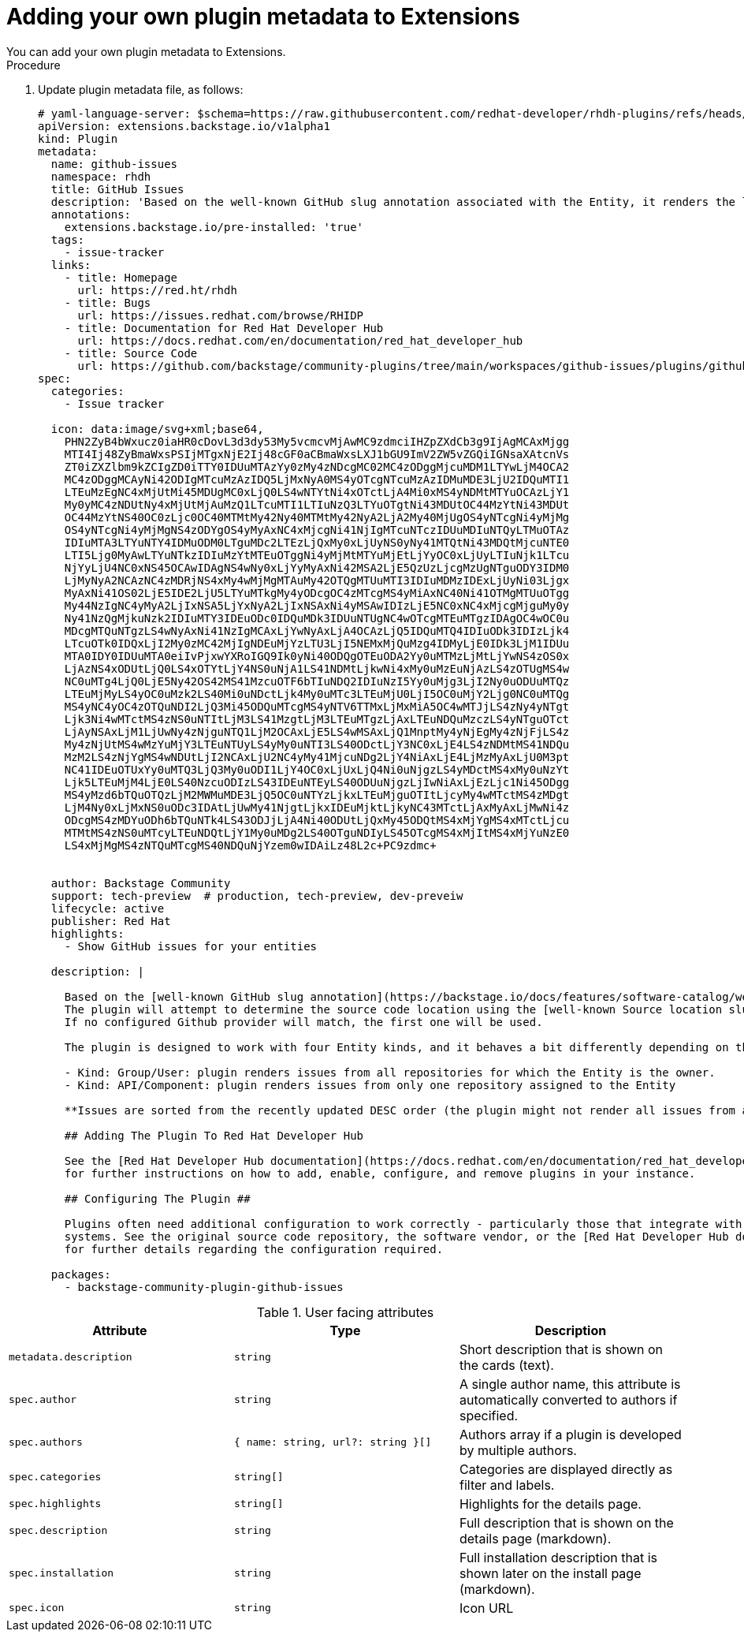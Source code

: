 [id="rhdh-extensions-plugins-creating_{context}"]
= Adding your own plugin metadata to Extensions
You can add your own plugin metadata to Extensions.

.Prequisites

.Procedure
. Update plugin metadata file, as follows:
+
[source,yaml]
----
# yaml-language-server: $schema=https://raw.githubusercontent.com/redhat-developer/rhdh-plugins/refs/heads/main/workspaces/marketplace/json-schema/plugins.json
apiVersion: extensions.backstage.io/v1alpha1
kind: Plugin
metadata:
  name: github-issues
  namespace: rhdh
  title: GitHub Issues
  description: 'Based on the well-known GitHub slug annotation associated with the Entity, it renders the list of Open issues in GitHub'
  annotations:
    extensions.backstage.io/pre-installed: 'true'
  tags:
    - issue-tracker
  links:
    - title: Homepage
      url: https://red.ht/rhdh
    - title: Bugs
      url: https://issues.redhat.com/browse/RHIDP
    - title: Documentation for Red Hat Developer Hub
      url: https://docs.redhat.com/en/documentation/red_hat_developer_hub
    - title: Source Code
      url: https://github.com/backstage/community-plugins/tree/main/workspaces/github-issues/plugins/github-issues
spec:
  categories:
    - Issue tracker

  icon: data:image/svg+xml;base64,
    PHN2ZyB4bWxucz0iaHR0cDovL3d3dy53My5vcmcvMjAwMC9zdmciIHZpZXdCb3g9IjAgMCAxMjgg
    MTI4Ij48ZyBmaWxsPSIjMTgxNjE2Ij48cGF0aCBmaWxsLXJ1bGU9ImV2ZW5vZGQiIGNsaXAtcnVs
    ZT0iZXZlbm9kZCIgZD0iTTY0IDUuMTAzYy0zMy4zNDcgMC02MC4zODggMjcuMDM1LTYwLjM4OCA2
    MC4zODggMCAyNi42ODIgMTcuMzAzIDQ5LjMxNyA0MS4yOTcgNTcuMzAzIDMuMDE3LjU2IDQuMTI1
    LTEuMzEgNC4xMjUtMi45MDUgMC0xLjQ0LS4wNTYtNi4xOTctLjA4Mi0xMS4yNDMtMTYuOCAzLjY1
    My0yMC4zNDUtNy4xMjUtMjAuMzQ1LTcuMTI1LTIuNzQ3LTYuOTgtNi43MDUtOC44MzYtNi43MDUt
    OC44MzYtNS40OC0zLjc0OC40MTMtMy42Ny40MTMtMy42NyA2LjA2My40MjUgOS4yNTcgNi4yMjMg
    OS4yNTcgNi4yMjMgNS4zODYgOS4yMyAxNC4xMjcgNi41NjIgMTcuNTczIDUuMDIuNTQyLTMuOTAz
    IDIuMTA3LTYuNTY4IDMuODM0LTguMDc2LTEzLjQxMy0xLjUyNS0yNy41MTQtNi43MDQtMjcuNTE0
    LTI5Ljg0MyAwLTYuNTkzIDIuMzYtMTEuOTggNi4yMjMtMTYuMjEtLjYyOC0xLjUyLTIuNjk1LTcu
    NjYyLjU4NC0xNS45OCAwIDAgNS4wNy0xLjYyMyAxNi42MSA2LjE5QzUzLjcgMzUgNTguODY3IDM0
    LjMyNyA2NCAzNC4zMDRjNS4xMy4wMjMgMTAuMy42OTQgMTUuMTI3IDIuMDMzIDExLjUyNi03Ljgx
    MyAxNi41OS02LjE5IDE2LjU5LTYuMTkgMy4yODcgOC4zMTcgMS4yMiAxNC40Ni41OTMgMTUuOTgg
    My44NzIgNC4yMyA2LjIxNSA5LjYxNyA2LjIxNSAxNi4yMSAwIDIzLjE5NC0xNC4xMjcgMjguMy0y
    Ny41NzQgMjkuNzk2IDIuMTY3IDEuODc0IDQuMDk3IDUuNTUgNC4wOTcgMTEuMTgzIDAgOC4wOC0u
    MDcgMTQuNTgzLS4wNyAxNi41NzIgMCAxLjYwNyAxLjA4OCAzLjQ5IDQuMTQ4IDIuODk3IDIzLjk4
    LTcuOTk0IDQxLjI2My0zMC42MjIgNDEuMjYzLTU3LjI5NEMxMjQuMzg4IDMyLjE0IDk3LjM1IDUu
    MTA0IDY0IDUuMTA0eiIvPjxwYXRoIGQ9Ik0yNi40ODQgOTEuODA2Yy0uMTMzLjMtLjYwNS4zOS0x
    LjAzNS4xODUtLjQ0LS4xOTYtLjY4NS0uNjA1LS41NDMtLjkwNi4xMy0uMzEuNjAzLS4zOTUgMS4w
    NC0uMTg4LjQ0LjE5Ny42OS42MS41MzcuOTF6bTIuNDQ2IDIuNzI5Yy0uMjg3LjI2Ny0uODUuMTQz
    LTEuMjMyLS4yOC0uMzk2LS40Mi0uNDctLjk4My0uMTc3LTEuMjU0LjI5OC0uMjY2Ljg0NC0uMTQg
    MS4yNC4yOC4zOTQuNDI2LjQ3Mi45ODQuMTcgMS4yNTV6TTMxLjMxMiA5OC4wMTJjLS4zNy4yNTgt
    Ljk3Ni4wMTctMS4zNS0uNTItLjM3LS41MzgtLjM3LTEuMTgzLjAxLTEuNDQuMzczLS4yNTguOTct
    LjAyNSAxLjM1LjUwNy4zNjguNTQ1LjM2OCAxLjE5LS4wMSAxLjQ1MnptMy4yNjEgMy4zNjFjLS4z
    My4zNjUtMS4wMzYuMjY3LTEuNTUyLS4yMy0uNTI3LS40ODctLjY3NC0xLjE4LS4zNDMtMS41NDQu
    MzM2LS4zNjYgMS4wNDUtLjI2NCAxLjU2NC4yMy41MjcuNDg2LjY4NiAxLjE4LjMzMyAxLjU0M3pt
    NC41IDEuOTUxYy0uMTQ3LjQ3My0uODI1LjY4OC0xLjUxLjQ4Ni0uNjgzLS4yMDctMS4xMy0uNzYt
    Ljk5LTEuMjM4LjE0LS40NzcuODIzLS43IDEuNTEyLS40ODUuNjgzLjIwNiAxLjEzLjc1Ni45ODgg
    MS4yMzd6bTQuOTQzLjM2MWMuMDE3LjQ5OC0uNTYzLjkxLTEuMjguOTItLjcyMy4wMTctMS4zMDgt
    LjM4Ny0xLjMxNS0uODc3IDAtLjUwMy41NjgtLjkxIDEuMjktLjkyNC43MTctLjAxMyAxLjMwNi4z
    ODcgMS4zMDYuODh6bTQuNTk4LS43ODJjLjA4Ni40ODUtLjQxMy45ODQtMS4xMjYgMS4xMTctLjcu
    MTMtMS4zNS0uMTcyLTEuNDQtLjY1My0uMDg2LS40OTguNDIyLS45OTcgMS4xMjItMS4xMjYuNzE0
    LS4xMjMgMS4zNTQuMTcgMS40NDQuNjYzem0wIDAiLz48L2c+PC9zdmc+


  author: Backstage Community
  support: tech-preview  # production, tech-preview, dev-preveiw
  lifecycle: active
  publisher: Red Hat
  highlights:
    - Show GitHub issues for your entities

  description: |

    Based on the [well-known GitHub slug annotation](https://backstage.io/docs/features/software-catalog/well-known-annotations#githubcomproject-slug) associated with the Entity, it renders the list of Open issues in GitHub.
    The plugin will attempt to determine the source code location using the [well-known Source location slug annotation](https://backstage.io/docs/features/software-catalog/well-known-annotations/#backstageiosource-location) or [Managed by location slug annotation](https://backstage.io/docs/features/software-catalog/well-known-annotations/#backstageiomanaged-by-location) associated with the Entity.
    If no configured Github provider will match, the first one will be used.

    The plugin is designed to work with four Entity kinds, and it behaves a bit differently depending on that kind:

    - Kind: Group/User: plugin renders issues from all repositories for which the Entity is the owner.
    - Kind: API/Component: plugin renders issues from only one repository assigned to the Entity

    **Issues are sorted from the recently updated DESC order (the plugin might not render all issues from a single repo next to each other).**

    ## Adding The Plugin To Red Hat Developer Hub

    See the [Red Hat Developer Hub documentation](https://docs.redhat.com/en/documentation/red_hat_developer_hub)
    for further instructions on how to add, enable, configure, and remove plugins in your instance.

    ## Configuring The Plugin ##

    Plugins often need additional configuration to work correctly - particularly those that integrate with other
    systems. See the original source code repository, the software vendor, or the [Red Hat Developer Hub documentation](https://docs.redhat.com/en/documentation/red_hat_developer_hub)
    for further details regarding the configuration required.

  packages:
    - backstage-community-plugin-github-issues
----

.User facing attributes
[%header,cols=3*]
|===
|*Attribute* |*Type* |*Description*
// |3scale  |`https://npmjs.com/package/@backstage-community/plugin-3scale-backend/v/3.0.3[@backstage-community/plugin-3scale-backend]` |3.0.3 
// |`./dynamic-plugins/dist/backstage-community-plugin-3scale-backend-dynamic`

// `THREESCALE_BASE_URL`

// `THREESCALE_ACCESS_TOKEN`



| `metadata.description` | `string`	| Short description that is shown on the cards (text).
| `spec.author`	| `string` | A single author name, this attribute is automatically converted to authors if specified.
| `spec.authors` | `{ name: string, url?: string }[]` | Authors array if a plugin is developed by multiple authors.
| `spec.categories`	| `string[]` | Categories are displayed directly as filter and labels.
| `spec.highlights` | `string[]` | Highlights for the details page.
| `spec.description` | `string` | Full description that is shown on the details page (markdown).
| `spec.installation` | `string` | Full installation description that is shown later on the install page (markdown).
| `spec.icon` |	`string` |	Icon URL